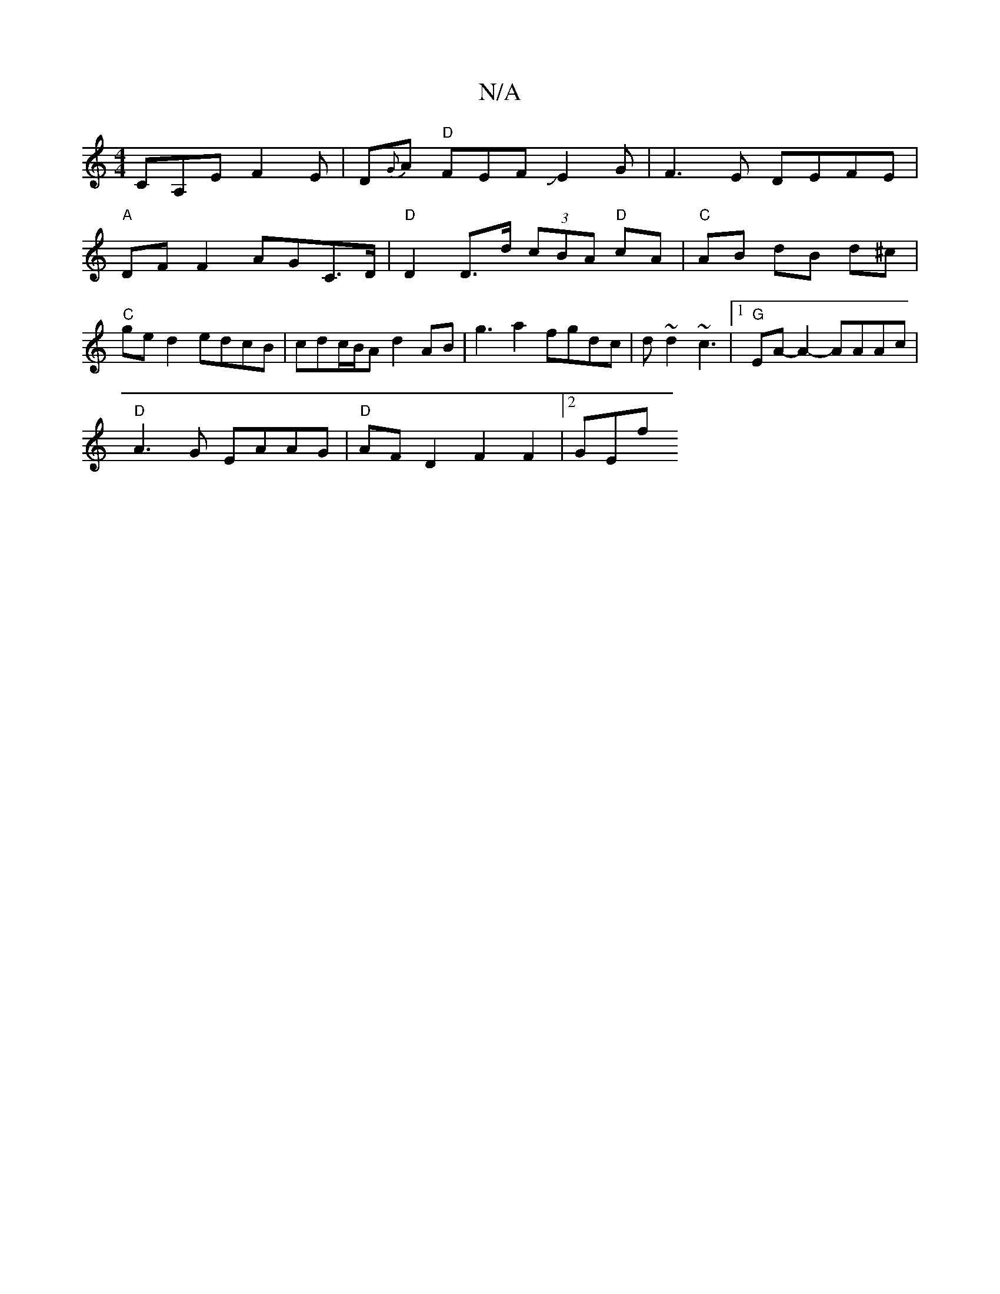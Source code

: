 X:1
T:N/A
M:4/4
R:N/A
K:Cmajor
 CA,E F2E|D{G}A "D"FEFJE2 G | F3E DEFE|
"A"DF F2 AGC>D |"D"D2 D>d (3cBA "D"cA | "C"AB dB d^c | "C"ge d2 edcB | cdc/B/A d2AB|- g3 a2 fgdc|d~d2 ~c3 |1 "G" EA-A2- AAAc |
"D"A3G EAAG|"D"AF D2 F2 F2 |2 GEf